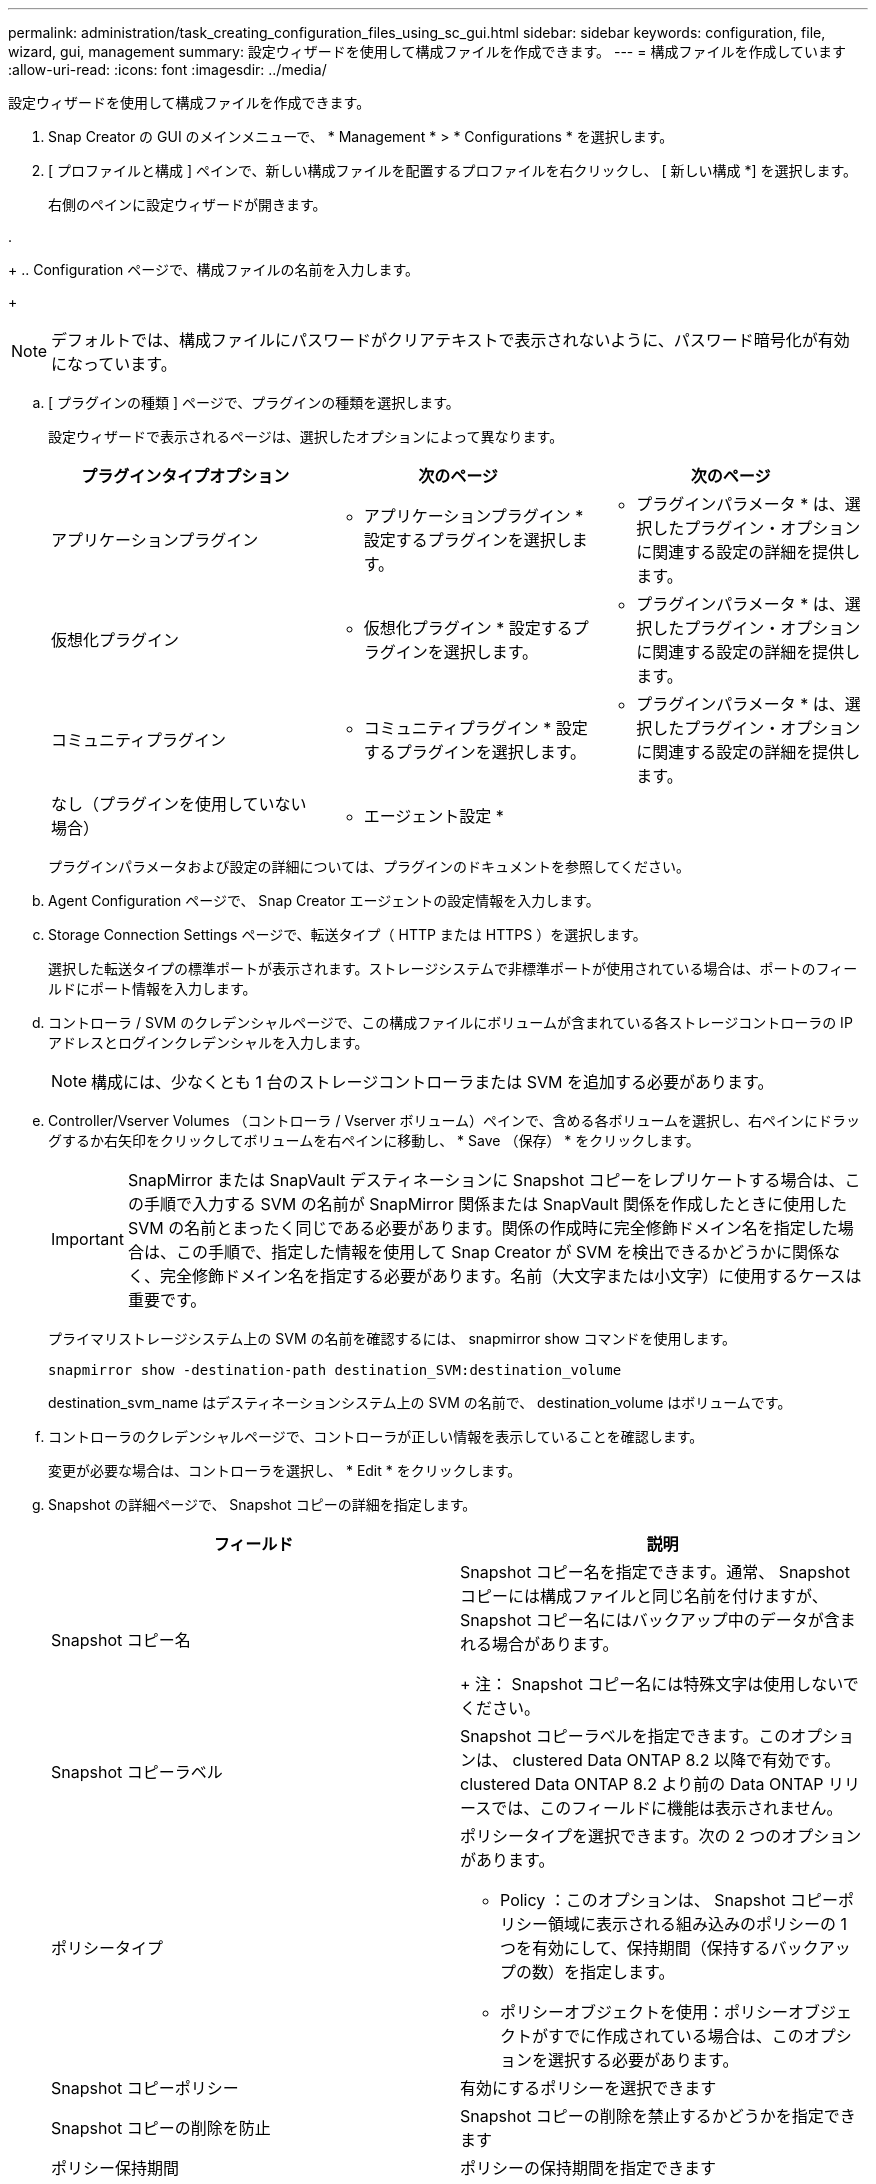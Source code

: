 ---
permalink: administration/task_creating_configuration_files_using_sc_gui.html 
sidebar: sidebar 
keywords: configuration, file, wizard, gui, management 
summary: 設定ウィザードを使用して構成ファイルを作成できます。 
---
= 構成ファイルを作成しています
:allow-uri-read: 
:icons: font
:imagesdir: ../media/


[role="lead"]
設定ウィザードを使用して構成ファイルを作成できます。

. Snap Creator の GUI のメインメニューで、 * Management * > * Configurations * を選択します。
. [ プロファイルと構成 ] ペインで、新しい構成ファイルを配置するプロファイルを右クリックし、 [ 新しい構成 *] を選択します。
+
右側のペインに設定ウィザードが開きます。

. 
+
.. Configuration ページで、構成ファイルの名前を入力します。
+

NOTE: デフォルトでは、構成ファイルにパスワードがクリアテキストで表示されないように、パスワード暗号化が有効になっています。

.. [ プラグインの種類 ] ページで、プラグインの種類を選択します。
+
設定ウィザードで表示されるページは、選択したオプションによって異なります。

+
|===
| プラグインタイプオプション | 次のページ | 次のページ 


 a| 
アプリケーションプラグイン
 a| 
* アプリケーションプラグイン * 設定するプラグインを選択します。
 a| 
* プラグインパラメータ * は、選択したプラグイン・オプションに関連する設定の詳細を提供します。



 a| 
仮想化プラグイン
 a| 
* 仮想化プラグイン * 設定するプラグインを選択します。
 a| 
* プラグインパラメータ * は、選択したプラグイン・オプションに関連する設定の詳細を提供します。



 a| 
コミュニティプラグイン
 a| 
* コミュニティプラグイン * 設定するプラグインを選択します。
 a| 
* プラグインパラメータ * は、選択したプラグイン・オプションに関連する設定の詳細を提供します。



 a| 
なし（プラグインを使用していない場合）
 a| 
* エージェント設定 *
 a| 
--

--
|===
+
プラグインパラメータおよび設定の詳細については、プラグインのドキュメントを参照してください。

.. Agent Configuration ページで、 Snap Creator エージェントの設定情報を入力します。
.. Storage Connection Settings ページで、転送タイプ（ HTTP または HTTPS ）を選択します。
+
選択した転送タイプの標準ポートが表示されます。ストレージシステムで非標準ポートが使用されている場合は、ポートのフィールドにポート情報を入力します。

.. コントローラ / SVM のクレデンシャルページで、この構成ファイルにボリュームが含まれている各ストレージコントローラの IP アドレスとログインクレデンシャルを入力します。
+

NOTE: 構成には、少なくとも 1 台のストレージコントローラまたは SVM を追加する必要があります。

.. Controller/Vserver Volumes （コントローラ / Vserver ボリューム）ペインで、含める各ボリュームを選択し、右ペインにドラッグするか右矢印をクリックしてボリュームを右ペインに移動し、 * Save （保存） * をクリックします。
+

IMPORTANT: SnapMirror または SnapVault デスティネーションに Snapshot コピーをレプリケートする場合は、この手順で入力する SVM の名前が SnapMirror 関係または SnapVault 関係を作成したときに使用した SVM の名前とまったく同じである必要があります。関係の作成時に完全修飾ドメイン名を指定した場合は、この手順で、指定した情報を使用して Snap Creator が SVM を検出できるかどうかに関係なく、完全修飾ドメイン名を指定する必要があります。名前（大文字または小文字）に使用するケースは重要です。

+
プライマリストレージシステム上の SVM の名前を確認するには、 snapmirror show コマンドを使用します。

+
[listing]
----
snapmirror show -destination-path destination_SVM:destination_volume
----
+
destination_svm_name はデスティネーションシステム上の SVM の名前で、 destination_volume はボリュームです。

.. コントローラのクレデンシャルページで、コントローラが正しい情報を表示していることを確認します。
+
変更が必要な場合は、コントローラを選択し、 * Edit * をクリックします。

.. Snapshot の詳細ページで、 Snapshot コピーの詳細を指定します。
+
|===
| フィールド | 説明 


 a| 
Snapshot コピー名
 a| 
Snapshot コピー名を指定できます。通常、 Snapshot コピーには構成ファイルと同じ名前を付けますが、 Snapshot コピー名にはバックアップ中のデータが含まれる場合があります。

+ 注： Snapshot コピー名には特殊文字は使用しないでください。



 a| 
Snapshot コピーラベル
 a| 
Snapshot コピーラベルを指定できます。このオプションは、 clustered Data ONTAP 8.2 以降で有効です。clustered Data ONTAP 8.2 より前の Data ONTAP リリースでは、このフィールドに機能は表示されません。



 a| 
ポリシータイプ
 a| 
ポリシータイプを選択できます。次の 2 つのオプションがあります。

*** Policy ：このオプションは、 Snapshot コピーポリシー領域に表示される組み込みのポリシーの 1 つを有効にして、保持期間（保持するバックアップの数）を指定します。
*** ポリシーオブジェクトを使用：ポリシーオブジェクトがすでに作成されている場合は、このオプションを選択する必要があります。




 a| 
Snapshot コピーポリシー
 a| 
有効にするポリシーを選択できます



 a| 
Snapshot コピーの削除を防止
 a| 
Snapshot コピーの削除を禁止するかどうかを指定できます



 a| 
ポリシー保持期間
 a| 
ポリシーの保持期間を指定できます



 a| 
命名規則
 a| 
バックアップの命名規則（ Recent または Timestamp ）を指定できます。SAP HANA 、 Vibe 、 Domino などのプラグインでは、「 Recent 」はサポートされていません。

[+]

|===
.. スナップショットの詳細（続き）ページで、ご使用の環境に適用可能なその他の設定を行います。
.. データ保護ページで、 SnapMirror 処理または SnapVault 処理との統合が必要かどうかを選択します。
+
SnapMirror または SnapVault テクノロジを選択した場合は、追加情報が必要です。SnapMirror および SnapVault テクノロジの場合は、 IP アドレスではなく、ストレージシステム名を指定する必要があります。

.. DFM / OnCommand の設定ページで、 Snap Creator 構成と NetApp OnCommand 管理ツールを統合する場合は、を選択して詳細を指定します。
.. 概要を確認し、 [ 完了 ] をクリックします。



